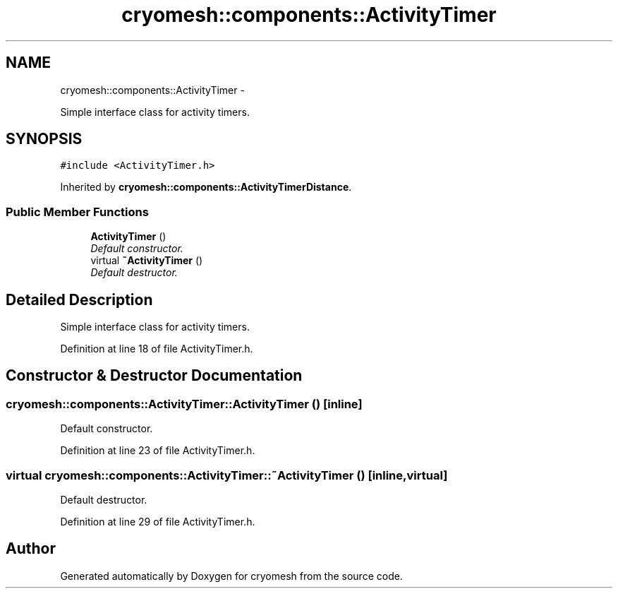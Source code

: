 .TH "cryomesh::components::ActivityTimer" 3 "Fri Apr 1 2011" "cryomesh" \" -*- nroff -*-
.ad l
.nh
.SH NAME
cryomesh::components::ActivityTimer \- 
.PP
Simple interface class for activity timers.  

.SH SYNOPSIS
.br
.PP
.PP
\fC#include <ActivityTimer.h>\fP
.PP
Inherited by \fBcryomesh::components::ActivityTimerDistance\fP.
.SS "Public Member Functions"

.in +1c
.ti -1c
.RI "\fBActivityTimer\fP ()"
.br
.RI "\fIDefault constructor. \fP"
.ti -1c
.RI "virtual \fB~ActivityTimer\fP ()"
.br
.RI "\fIDefault destructor. \fP"
.in -1c
.SH "Detailed Description"
.PP 
Simple interface class for activity timers. 
.PP
Definition at line 18 of file ActivityTimer.h.
.SH "Constructor & Destructor Documentation"
.PP 
.SS "cryomesh::components::ActivityTimer::ActivityTimer ()\fC [inline]\fP"
.PP
Default constructor. 
.PP
Definition at line 23 of file ActivityTimer.h.
.SS "virtual cryomesh::components::ActivityTimer::~ActivityTimer ()\fC [inline, virtual]\fP"
.PP
Default destructor. 
.PP
Definition at line 29 of file ActivityTimer.h.

.SH "Author"
.PP 
Generated automatically by Doxygen for cryomesh from the source code.
